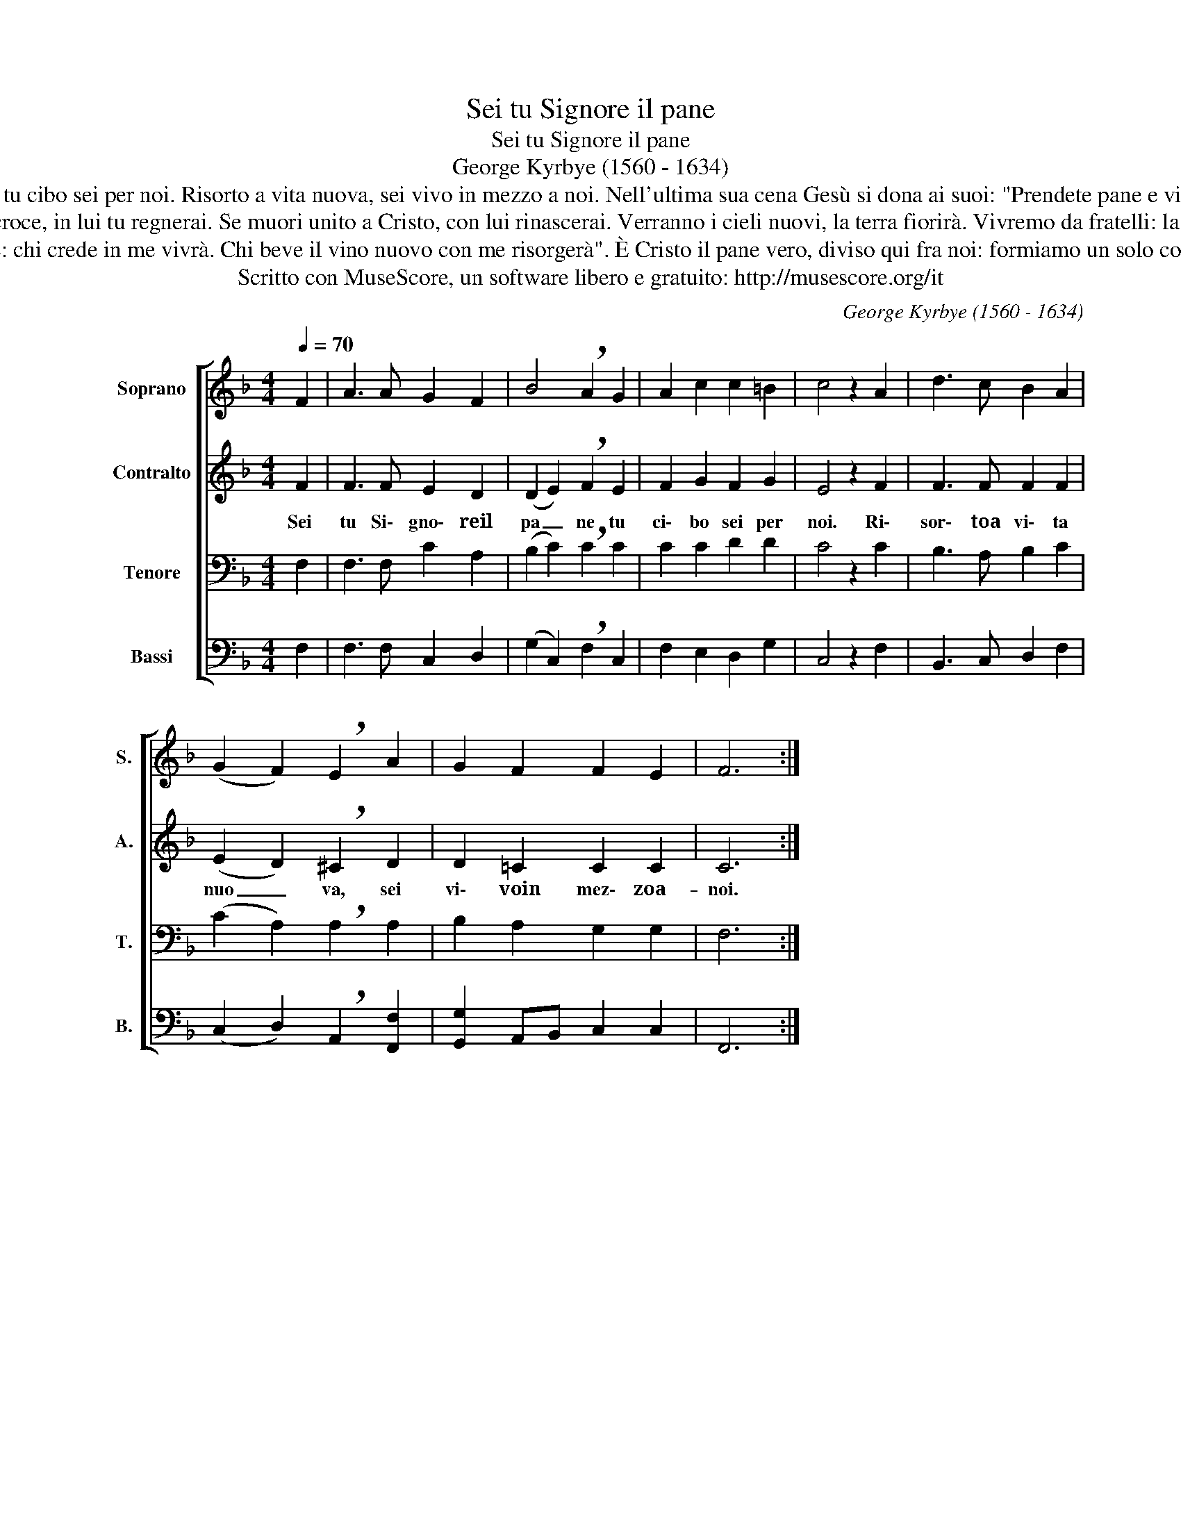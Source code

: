 X:1
T:Sei tu Signore il pane
T:Sei tu Signore il pane
T:George Kyrbye (1560 - 1634)
T:Sei tu, Signore, il pane, tu cibo sei per noi. Risorto a vita nuova, sei vivo in mezzo a noi. Nell'ultima sua cena Gesù si dona ai suoi: "Prendete pane e vino, la vita mia per voi". 
T:Se porti la sua croce, in lui tu regnerai. Se muori unito a Cristo, con lui rinascerai. Verranno i cieli nuovi, la terra fiorirà. Vivremo da fratelli: la Chiesa è carità. 
T:"Mangiate questo pane: chi crede in me vivrà. Chi beve il vino nuovo con me risorgerà". È Cristo il pane vero, diviso qui fra noi: formiamo un solo corpo e Dio sarà con noi.
T:Scritto con MuseScore, un software libero e gratuito: http://musescore.org/it
C:George Kyrbye (1560 - 1634)
Z:Scritto con MuseScore, un software libero e gratuito: http://musescore.org/it
%%score [ 1 2 3 4 ]
L:1/8
Q:1/4=70
M:4/4
K:F
V:1 treble nm="Soprano" snm="S."
V:2 treble nm="Contralto" snm="A."
V:3 bass nm="Tenore" snm="T."
V:4 bass nm="Bassi" snm="B."
V:1
 F2 | A3 A G2 F2 | B4 !breath!A2 G2 | A2 c2 c2 =B2 | c4 z2 A2 | d3 c B2 A2 | %6
 (G2 F2) !breath!E2 A2 | G2 F2 F2 E2 | F6 :| %9
V:2
 F2 | F3 F E2 D2 | (D2 E2) !breath!F2 E2 | F2 G2 F2 G2 | E4 z2 F2 | F3 F F2 F2 | %6
w: Sei|tu Si\- gno\- reil|pa _ ne tu|ci\- bo sei per|noi. Ri\-|sor\- ~toa vi\- ta|
 (E2 D2) !breath!^C2 D2 | D2 =C2 C2 C2 | C6 :| %9
w: nuo _ va, sei|vi\- ~voin mez\- zoa-|noi.|
V:3
 F,2 | F,3 F, C2 A,2 | (B,2 C2) !breath!C2 C2 | C2 C2 D2 D2 | C4 z2 C2 | B,3 A, B,2 C2 | %6
 (C2 A,2) !breath!A,2 A,2 | B,2 A,2 G,2 G,2 | F,6 :| %9
V:4
 F,2 | F,3 F, C,2 D,2 | (G,2 C,2) !breath!F,2 C,2 | F,2 E,2 D,2 G,2 | C,4 z2 F,2 | %5
 B,,3 C, D,2 F,2 | (C,2 D,2) !breath!A,,2 [F,,F,]2 | [G,,G,]2 A,,B,, C,2 C,2 | F,,6 :| %9

